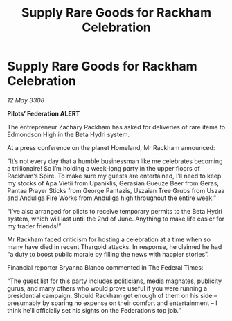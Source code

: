 :PROPERTIES:
:ID:       fb77b70a-c748-44ce-ab4b-5fec2d47f9d3
:END:
#+title: Supply Rare Goods for Rackham Celebration
#+filetags: :galnet:

* Supply Rare Goods for Rackham Celebration

/12 May 3308/

*Pilots’ Federation ALERT* 

The entrepreneur Zachary Rackham has asked for deliveries of rare items to Edmondson High in the Beta Hydri system. 

At a press conference on the planet Homeland, Mr Rackham announced: 

“It’s not every day that a humble businessman like me celebrates becoming a trillionaire! So I’m holding a week-long party in the upper floors of Rackham’s Spire. To make sure my guests are entertained, I’ll need to keep my stocks of Apa Vietii from Upaniklis, Gerasian Gueuze Beer from Geras, Pantaa Prayer Sticks from George Pantazis, Uszaian Tree Grubs from Uszaa and Anduliga Fire Works from Anduliga high throughout the entire week.” 

“I’ve also arranged for pilots to receive temporary permits to the Beta Hydri system, which will last until the 2nd of June. Anything to make life easier for my trader friends!” 

Mr Rackham faced criticism for hosting a celebration at a time when so many have died in recent Thargoid attacks. In response, he claimed he had “a duty to boost public morale by filling the news with happier stories”. 

Financial reporter Bryanna Blanco commented in The Federal Times: 

“The guest list for this party includes politicians, media magnates, publicity gurus, and many others who would prove useful if you were running a presidential campaign. Should Rackham get enough of them on his side – presumably by sparing no expense on their comfort and entertainment – I think he’ll officially set his sights on the Federation’s top job.”
